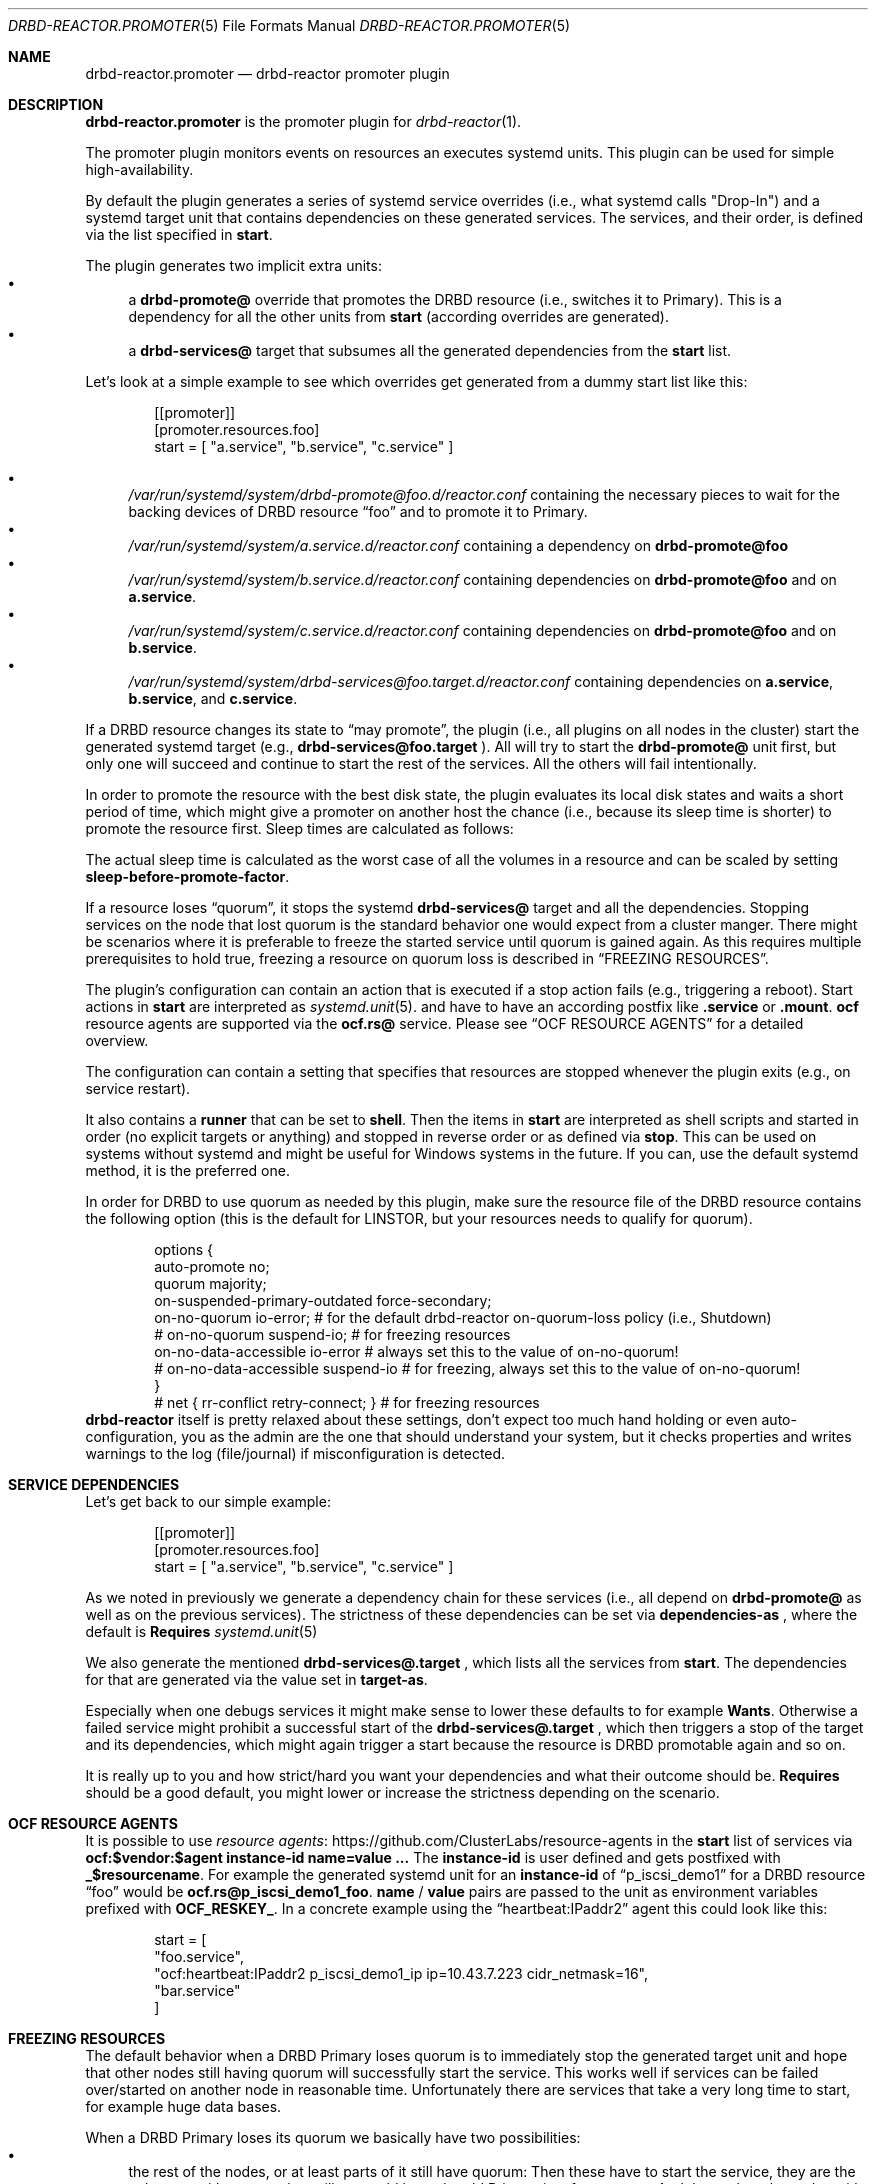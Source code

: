 .Dd $Mdocdate$
.Dt DRBD-REACTOR.PROMOTER 5
.Os
.Sh NAME
.Nm drbd-reactor.promoter
.Nd drbd-reactor promoter plugin
.Sh DESCRIPTION
.Nm
is the promoter plugin for
.Xr drbd-reactor 1 .
.Pp
The promoter plugin monitors events on resources an executes systemd units.
This plugin can be used for simple high-availability.
.Pp
By default the plugin generates a series of systemd service overrides (i.e.,
what systemd calls
.Qq Drop-In )
and a systemd target unit that contains dependencies on these generated
services.  The services, and their order, is defined via the list specified in
.Sy start .
.Pp
The plugin generates two implicit extra units:
.Bl -bullet -compact
.It
a
.Sy drbd-promote@
override that promotes the DRBD resource (i.e., switches it to Primary). This
is a dependency for all the other units from
.Sy start
(according overrides are generated).
.It
a
.Sy drbd-services@
target that subsumes all the generated dependencies from the
.Sy start
list.
.El
.Pp
Let's look at a simple example to see which overrides get generated from a
dummy start list like this:
.Bd -literal -offset indent
[[promoter]]
[promoter.resources.foo]
start = [ "a.service", "b.service", "c.service" ]
.Ed
.Pp
.Bl -bullet -compact
.It
.Pa /var/run/systemd/system/drbd-promote@foo.d/reactor.conf
containing the necessary pieces to wait for the backing devices of DRBD
resource
.Dq foo
and to promote it to Primary.
.It
.Pa /var/run/systemd/system/a.service.d/reactor.conf
containing a dependency on
.Sy drbd-promote@foo
.It
.Pa /var/run/systemd/system/b.service.d/reactor.conf
containing dependencies on
.Sy drbd-promote@foo
and on
.Sy a.service .
.It
.Pa /var/run/systemd/system/c.service.d/reactor.conf
containing dependencies on
.Sy drbd-promote@foo
and on
.Sy b.service .
.It
.Pa /var/run/systemd/system/drbd-services@foo.target.d/reactor.conf
containing dependencies on
.Sy a.service ,
.Sy b.service ,
and
.Sy c.service .
.El
.Pp
If a DRBD resource changes its state to
.Dq may promote ,
the plugin (i.e., all plugins on all nodes in the cluster)
start the generated systemd target (e.g.,
.Sy drbd-services@foo.target
). All will try to start the
.Sy drbd-promote@
unit first, but only one will succeed and continue to start the rest of the
services. All the others will fail intentionally.
.Pp
In order to promote the resource with the best disk state, the plugin
evaluates its local disk states and waits a short period of time, which might
give a promoter on another host the chance (i.e., because its sleep time is
shorter) to promote the resource first. Sleep times are calculated as follows:
.TS
allbox tab(:);
r r .
DiskState:Sleep time in seconds
Diskless:6
Attaching:6
Detaching:6
Failed:6
Negotiating:6
Unknown:6
Inconsistent:3
Outdated:2
Consistent:1
UpToDate:0
.TE
.Pp
The actual sleep time is calculated as the worst case of all the volumes in a
resource and can be scaled by setting
.Sy sleep-before-promote-factor .
.Pp
If a resource loses
.Dq quorum ,
it stops the systemd
.Sy drbd-services@
target and all the dependencies.
Stopping services on the node that lost quorum is the standard behavior one
would expect from a cluster manger. There might be scenarios where it is
preferable to freeze the started service until quorum is gained again. As this
requires multiple prerequisites to hold true, freezing a resource on quorum
loss is described in
.Sx FREEZING RESOURCES .
.Pp
The plugin's configuration can contain an action that is executed if a stop
action fails (e.g., triggering a reboot). Start actions in
.Sy start
are
interpreted as 
.Xr systemd.unit 5 .
and have to have an according postfix like 
.Sy .service
or
.Sy .mount .
.Sy ocf
resource agents are supported via the
.Sy ocf.rs@
service. Please see
.Sx OCF RESOURCE AGENTS
for a detailed overview.
.Pp
The configuration can contain a setting that specifies that resources are
stopped whenever the plugin exits (e.g., on service restart).
.Pp
It also contains a
.Sy runner
that can be set to
.Sy shell .
Then the items in
.Sy start
are interpreted as shell scripts and started in order (no explicit targets or
anything) and stopped in reverse order or as defined via
.Sy stop .
This can be used on systems without systemd and might be useful for Windows
systems in the future. If you can, use the default systemd method, it is the
preferred one.
.Pp
In order for DRBD to use quorum as needed by this plugin, make sure the
resource file of the DRBD resource contains the following option (this is the
default for LINSTOR, but your resources needs to qualify for quorum).
.Bd -literal -offset indent
options {
   auto-promote no;
   quorum majority;
   on-suspended-primary-outdated force-secondary;
   on-no-quorum io-error; # for the default drbd-reactor on-quorum-loss policy (i.e., Shutdown)
   # on-no-quorum suspend-io; # for freezing resources
   on-no-data-accessible io-error # always set this to the value of on-no-quorum!
   # on-no-data-accessible suspend-io # for freezing, always set this to the value of on-no-quorum!
}
# net { rr-conflict retry-connect; } # for freezing resources
.Ed
.Sy drbd-reactor
itself is pretty relaxed about these settings, don't expect too much hand
holding or even auto-configuration, you as the admin are the one that should
understand your system, but it checks properties and writes warnings to the
log (file/journal) if misconfiguration is detected.
.Sh SERVICE DEPENDENCIES
Let's get back to our simple example:
.Bd -literal -offset indent
[[promoter]]
[promoter.resources.foo]
start = [ "a.service", "b.service", "c.service" ]
.Ed
.Pp
As we noted in previously we generate a dependency chain for these services
(i.e., all depend on
.Sy drbd-promote@
as well as on the previous services). The strictness of these dependencies can
be set via
.Sy dependencies-as
, where the default is
.Sy Requires
.Xr systemd.unit 5
.Pp
We also generate the mentioned
.Sy drbd-services@.target
, which lists all the services from
.Sy start .
The dependencies for that are generated via the value set in
.Sy target-as .
.Pp
Especially when one debugs services it might make sense to lower these
defaults to for example
.Sy Wants .
Otherwise a failed service might prohibit a successful start of the
.Sy drbd-services@.target
, which then triggers a stop of the target and its dependencies, which might
again trigger a start because the resource is DRBD promotable again and so on.
.Pp
It is really up to you and how strict/hard you want your dependencies and what
their outcome should be.
.Sy Requires
should be a good default, you might lower or increase the strictness
depending on the scenario.
.Sh OCF RESOURCE AGENTS
It is possible to use
.Lk https://github.com/ClusterLabs/resource-agents "resource agents"
in the
.Sy start
list of
services via
.Sy ocf:$vendor:$agent instance-id name=value ...
The
.Sy instance-id
is user defined and gets
postfixed with
.Sy _$resourcename .
For example the generated systemd unit for an
.Sy instance-id
of
.Dq p_iscsi_demo1
for a DRBD resource
.Dq foo
would be
.Sy ocf.rs@p_iscsi_demo1_foo .
.Sy name
/
.Sy value
pairs are passed
to the unit as environment variables prefixed with
.Sy OCF_RESKEY_ .
In a concrete example using the
.Dq heartbeat:IPaddr2
agent this could look like this:
.Bd -literal -offset indent
start = [
  "foo.service",
  "ocf:heartbeat:IPaddr2 p_iscsi_demo1_ip ip=10.43.7.223 cidr_netmask=16",
  "bar.service"
]
.Ed
.Sh FREEZING RESOURCES
The default behavior when a DRBD Primary loses quorum is to immediately stop
the generated target unit and hope that other nodes still having quorum will
successfully start the service. This works well if services can be failed
over/started on another node in reasonable time. Unfortunately there are
services that take a very long time to start, for example huge data bases.
.Pp
When a DRBD Primary loses its quorum we basically have two possibilities:
.Bl -bullet -compact
.It
the rest of the nodes, or at least parts of it still have quorum: Then these
have to start the service, they are the only ones with quorum, but still we
could keep the old Primary in a frozen state. And then, when the nodes with
quorum come into contact with the old Primary, then it should stop the service
and its storage should become in sync with the other nodes.
.It
the rest of the nodes are not able to form a partition with quorum. In such a
scenario there are no alternatives anyways, we would need to keep the Primary
frozen. But if the nodes eventually join the old Primary again, and quorum
would be restored, we could just unfreeze/thaw the old Primary (which is also
the new Primary).
.El
.Pp
There are several requirements for this to work properly:
.Bl -bullet -compact
.It
A system with unified cgroups. If the file
.Pa /sys/fs/cgroup/cgroup.controllers
exists you should be fine. That requires a relatively
.Dq new
kernel. Note that
.Dq even
RHEL8 for example needs the addition of
.Sy systemd.unified_cgroup_hierarchy
on the kernel command line.
.It
a service that can tolerate to be frozen
.It
DRBD option
.Sy on-suspended-primary-outdated
set to
.Sy force-secondary
.It
DRBD option
.Sy on-no-quorum
set to
.Sy suspend-io
.It
DRBD option
.Sy on-no-data-accessible
set to
.Sy suspend-io
.It
DRBD net option
.Sy rr-conflict
set to
.Sy retry-connect
.El
If these requirements are fulfilled, then one can set the promoter option
.Sy on-quorum-loss
to
.Sy freeze .
.Sh PREFERRED NODES
While in a HA cluster that deserves the name every node needs to be able to
run all services, some users like to add preferences for nodes. This can be
done by setting a list of 
.Sy preferred-nodes .
On resource startup a delay based on the node's position in the list is added.
Nodes with a lower preference will sleep longer. If a node joins on DRBD
level, and that peer's disk becomes
.Sy UpToDate ,
and the peer has a higher preference, then the active node stops the services
locally. As it will then have a higher sleep penalty as the preferred node,
the preferred one will take over the service (if it can).
.Sh FILES
.Bl -tag -compact
.It Pa /usr/lib/ocf/resource.d/
Path used for for OCF agents.
.El
.Sh EXAMPLES
This configures a promoter for resource
.Dq foo .
If the resource might be promoted the
.Dq foo.mount
and
.Dq foo.service
units get started. On DRBD demote failures a systemd "reboot" is triggered.
.Bd -literal -offset indent
[promoter.resources.foo]
start = ["foo.mount", "foo.service"]
on-drbd-demote-failure =  "reboot"
stop-services-on-exit = false
preferred-nodes = ["nodeA", "nodeB" ]
.Ed
.Sh SEE ALSO
For further design notes and handled failure scenarios see
.Pa doc/promoter.md
in the source code. An online version is available at
.Lk https://github.com/LINBIT/drbd-reactor/blob/master/doc/promoter.md promoter.md
.Sh AUTHORS
.An -nosplit
The
.Xr drbd-reactor 1
program was written by the following authors:
.An -split
.An Roland Kammerer Aq Mt rck@linbit.com
.An Moritz Wanzenböck Aq Mt moritz.wanzenboeck@linbit.com
